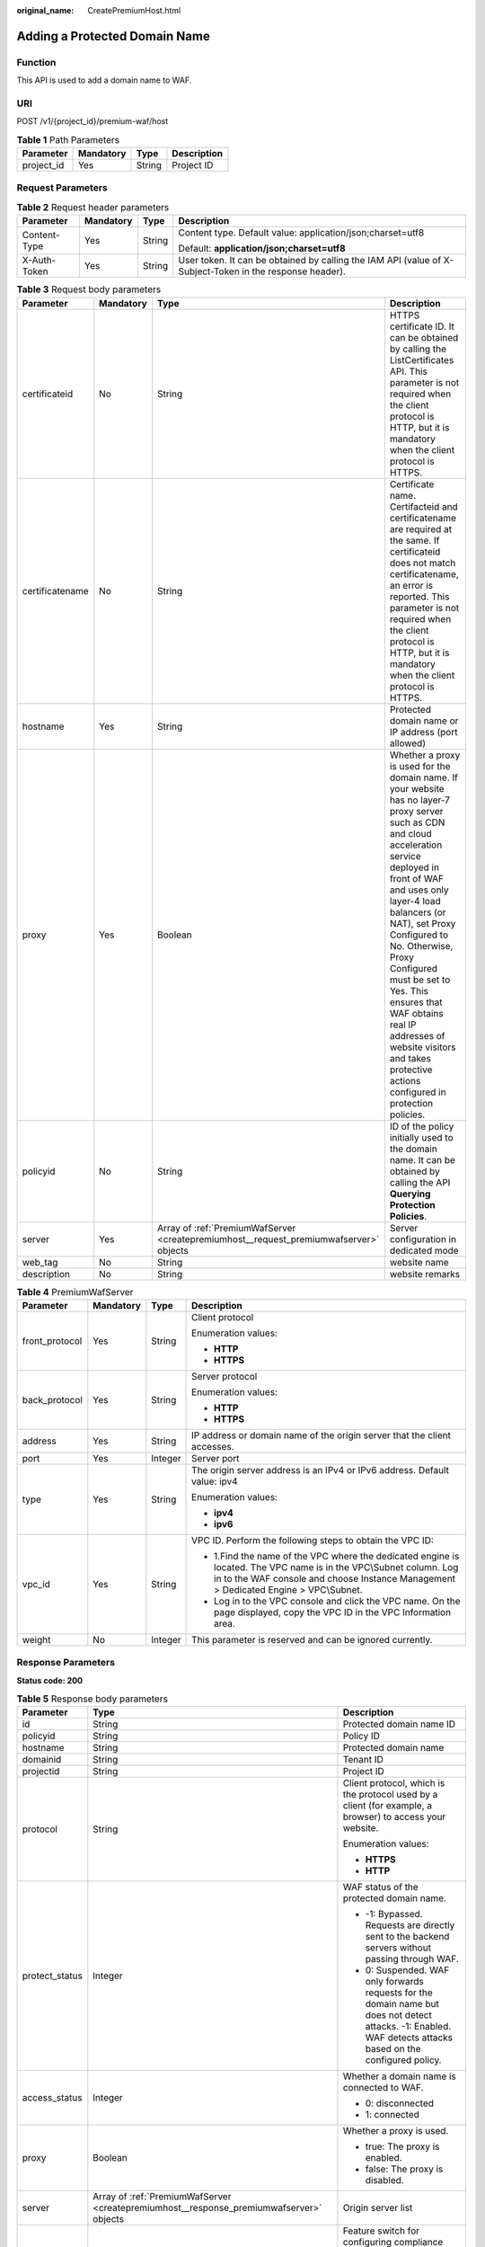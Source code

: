 :original_name: CreatePremiumHost.html

.. _CreatePremiumHost:

Adding a Protected Domain Name
==============================

Function
--------

This API is used to add a domain name to WAF.

URI
---

POST /v1/{project_id}/premium-waf/host

.. table:: **Table 1** Path Parameters

   ========== ========= ====== ===========
   Parameter  Mandatory Type   Description
   ========== ========= ====== ===========
   project_id Yes       String Project ID
   ========== ========= ====== ===========

Request Parameters
------------------

.. table:: **Table 2** Request header parameters

   +-----------------+-----------------+-----------------+----------------------------------------------------------------------------------------------------------+
   | Parameter       | Mandatory       | Type            | Description                                                                                              |
   +=================+=================+=================+==========================================================================================================+
   | Content-Type    | Yes             | String          | Content type. Default value: application/json;charset=utf8                                               |
   |                 |                 |                 |                                                                                                          |
   |                 |                 |                 | Default: **application/json;charset=utf8**                                                               |
   +-----------------+-----------------+-----------------+----------------------------------------------------------------------------------------------------------+
   | X-Auth-Token    | Yes             | String          | User token. It can be obtained by calling the IAM API (value of X-Subject-Token in the response header). |
   +-----------------+-----------------+-----------------+----------------------------------------------------------------------------------------------------------+

.. table:: **Table 3** Request body parameters

   +-----------------+-----------+----------------------------------------------------------------------------------------+-----------------------------------------------------------------------------------------------------------------------------------------------------------------------------------------------------------------------------------------------------------------------------------------------------------------------------------------------------------------------------------------------------------------------------+
   | Parameter       | Mandatory | Type                                                                                   | Description                                                                                                                                                                                                                                                                                                                                                                                                                 |
   +=================+===========+========================================================================================+=============================================================================================================================================================================================================================================================================================================================================================================================================================+
   | certificateid   | No        | String                                                                                 | HTTPS certificate ID. It can be obtained by calling the ListCertificates API. This parameter is not required when the client protocol is HTTP, but it is mandatory when the client protocol is HTTPS.                                                                                                                                                                                                                       |
   +-----------------+-----------+----------------------------------------------------------------------------------------+-----------------------------------------------------------------------------------------------------------------------------------------------------------------------------------------------------------------------------------------------------------------------------------------------------------------------------------------------------------------------------------------------------------------------------+
   | certificatename | No        | String                                                                                 | Certificate name. Certifacteid and certificatename are required at the same. If certificateid does not match certificatename, an error is reported. This parameter is not required when the client protocol is HTTP, but it is mandatory when the client protocol is HTTPS.                                                                                                                                                 |
   +-----------------+-----------+----------------------------------------------------------------------------------------+-----------------------------------------------------------------------------------------------------------------------------------------------------------------------------------------------------------------------------------------------------------------------------------------------------------------------------------------------------------------------------------------------------------------------------+
   | hostname        | Yes       | String                                                                                 | Protected domain name or IP address (port allowed)                                                                                                                                                                                                                                                                                                                                                                          |
   +-----------------+-----------+----------------------------------------------------------------------------------------+-----------------------------------------------------------------------------------------------------------------------------------------------------------------------------------------------------------------------------------------------------------------------------------------------------------------------------------------------------------------------------------------------------------------------------+
   | proxy           | Yes       | Boolean                                                                                | Whether a proxy is used for the domain name. If your website has no layer-7 proxy server such as CDN and cloud acceleration service deployed in front of WAF and uses only layer-4 load balancers (or NAT), set Proxy Configured to No. Otherwise, Proxy Configured must be set to Yes. This ensures that WAF obtains real IP addresses of website visitors and takes protective actions configured in protection policies. |
   +-----------------+-----------+----------------------------------------------------------------------------------------+-----------------------------------------------------------------------------------------------------------------------------------------------------------------------------------------------------------------------------------------------------------------------------------------------------------------------------------------------------------------------------------------------------------------------------+
   | policyid        | No        | String                                                                                 | ID of the policy initially used to the domain name. It can be obtained by calling the API **Querying Protection Policies**.                                                                                                                                                                                                                                                                                                 |
   +-----------------+-----------+----------------------------------------------------------------------------------------+-----------------------------------------------------------------------------------------------------------------------------------------------------------------------------------------------------------------------------------------------------------------------------------------------------------------------------------------------------------------------------------------------------------------------------+
   | server          | Yes       | Array of :ref:`PremiumWafServer <createpremiumhost__request_premiumwafserver>` objects | Server configuration in dedicated mode                                                                                                                                                                                                                                                                                                                                                                                      |
   +-----------------+-----------+----------------------------------------------------------------------------------------+-----------------------------------------------------------------------------------------------------------------------------------------------------------------------------------------------------------------------------------------------------------------------------------------------------------------------------------------------------------------------------------------------------------------------------+
   | web_tag         | No        | String                                                                                 | website name                                                                                                                                                                                                                                                                                                                                                                                                                |
   +-----------------+-----------+----------------------------------------------------------------------------------------+-----------------------------------------------------------------------------------------------------------------------------------------------------------------------------------------------------------------------------------------------------------------------------------------------------------------------------------------------------------------------------------------------------------------------------+
   | description     | No        | String                                                                                 | website remarks                                                                                                                                                                                                                                                                                                                                                                                                             |
   +-----------------+-----------+----------------------------------------------------------------------------------------+-----------------------------------------------------------------------------------------------------------------------------------------------------------------------------------------------------------------------------------------------------------------------------------------------------------------------------------------------------------------------------------------------------------------------------+

.. _createpremiumhost__request_premiumwafserver:

.. table:: **Table 4** PremiumWafServer

   +-----------------+-----------------+-----------------+------------------------------------------------------------------------------------------------------------------------------------------------------------------------------------------------------------+
   | Parameter       | Mandatory       | Type            | Description                                                                                                                                                                                                |
   +=================+=================+=================+============================================================================================================================================================================================================+
   | front_protocol  | Yes             | String          | Client protocol                                                                                                                                                                                            |
   |                 |                 |                 |                                                                                                                                                                                                            |
   |                 |                 |                 | Enumeration values:                                                                                                                                                                                        |
   |                 |                 |                 |                                                                                                                                                                                                            |
   |                 |                 |                 | -  **HTTP**                                                                                                                                                                                                |
   |                 |                 |                 |                                                                                                                                                                                                            |
   |                 |                 |                 | -  **HTTPS**                                                                                                                                                                                               |
   +-----------------+-----------------+-----------------+------------------------------------------------------------------------------------------------------------------------------------------------------------------------------------------------------------+
   | back_protocol   | Yes             | String          | Server protocol                                                                                                                                                                                            |
   |                 |                 |                 |                                                                                                                                                                                                            |
   |                 |                 |                 | Enumeration values:                                                                                                                                                                                        |
   |                 |                 |                 |                                                                                                                                                                                                            |
   |                 |                 |                 | -  **HTTP**                                                                                                                                                                                                |
   |                 |                 |                 |                                                                                                                                                                                                            |
   |                 |                 |                 | -  **HTTPS**                                                                                                                                                                                               |
   +-----------------+-----------------+-----------------+------------------------------------------------------------------------------------------------------------------------------------------------------------------------------------------------------------+
   | address         | Yes             | String          | IP address or domain name of the origin server that the client accesses.                                                                                                                                   |
   +-----------------+-----------------+-----------------+------------------------------------------------------------------------------------------------------------------------------------------------------------------------------------------------------------+
   | port            | Yes             | Integer         | Server port                                                                                                                                                                                                |
   +-----------------+-----------------+-----------------+------------------------------------------------------------------------------------------------------------------------------------------------------------------------------------------------------------+
   | type            | Yes             | String          | The origin server address is an IPv4 or IPv6 address. Default value: ipv4                                                                                                                                  |
   |                 |                 |                 |                                                                                                                                                                                                            |
   |                 |                 |                 | Enumeration values:                                                                                                                                                                                        |
   |                 |                 |                 |                                                                                                                                                                                                            |
   |                 |                 |                 | -  **ipv4**                                                                                                                                                                                                |
   |                 |                 |                 |                                                                                                                                                                                                            |
   |                 |                 |                 | -  **ipv6**                                                                                                                                                                                                |
   +-----------------+-----------------+-----------------+------------------------------------------------------------------------------------------------------------------------------------------------------------------------------------------------------------+
   | vpc_id          | Yes             | String          | VPC ID. Perform the following steps to obtain the VPC ID:                                                                                                                                                  |
   |                 |                 |                 |                                                                                                                                                                                                            |
   |                 |                 |                 | -  1.Find the name of the VPC where the dedicated engine is located. The VPC name is in the VPC\\Subnet column. Log in to the WAF console and choose Instance Management > Dedicated Engine > VPC\\Subnet. |
   |                 |                 |                 |                                                                                                                                                                                                            |
   |                 |                 |                 | -  Log in to the VPC console and click the VPC name. On the page displayed, copy the VPC ID in the VPC Information area.                                                                                   |
   +-----------------+-----------------+-----------------+------------------------------------------------------------------------------------------------------------------------------------------------------------------------------------------------------------+
   | weight          | No              | Integer         | This parameter is reserved and can be ignored currently.                                                                                                                                                   |
   +-----------------+-----------------+-----------------+------------------------------------------------------------------------------------------------------------------------------------------------------------------------------------------------------------+

Response Parameters
-------------------

**Status code: 200**

.. table:: **Table 5** Response body parameters

   +-----------------------+-----------------------------------------------------------------------------------------+---------------------------------------------------------------------------------------------------------------------------------------------------------------+
   | Parameter             | Type                                                                                    | Description                                                                                                                                                   |
   +=======================+=========================================================================================+===============================================================================================================================================================+
   | id                    | String                                                                                  | Protected domain name ID                                                                                                                                      |
   +-----------------------+-----------------------------------------------------------------------------------------+---------------------------------------------------------------------------------------------------------------------------------------------------------------+
   | policyid              | String                                                                                  | Policy ID                                                                                                                                                     |
   +-----------------------+-----------------------------------------------------------------------------------------+---------------------------------------------------------------------------------------------------------------------------------------------------------------+
   | hostname              | String                                                                                  | Protected domain name                                                                                                                                         |
   +-----------------------+-----------------------------------------------------------------------------------------+---------------------------------------------------------------------------------------------------------------------------------------------------------------+
   | domainid              | String                                                                                  | Tenant ID                                                                                                                                                     |
   +-----------------------+-----------------------------------------------------------------------------------------+---------------------------------------------------------------------------------------------------------------------------------------------------------------+
   | projectid             | String                                                                                  | Project ID                                                                                                                                                    |
   +-----------------------+-----------------------------------------------------------------------------------------+---------------------------------------------------------------------------------------------------------------------------------------------------------------+
   | protocol              | String                                                                                  | Client protocol, which is the protocol used by a client (for example, a browser) to access your website.                                                      |
   |                       |                                                                                         |                                                                                                                                                               |
   |                       |                                                                                         | Enumeration values:                                                                                                                                           |
   |                       |                                                                                         |                                                                                                                                                               |
   |                       |                                                                                         | -  **HTTPS**                                                                                                                                                  |
   |                       |                                                                                         |                                                                                                                                                               |
   |                       |                                                                                         | -  **HTTP**                                                                                                                                                   |
   +-----------------------+-----------------------------------------------------------------------------------------+---------------------------------------------------------------------------------------------------------------------------------------------------------------+
   | protect_status        | Integer                                                                                 | WAF status of the protected domain name.                                                                                                                      |
   |                       |                                                                                         |                                                                                                                                                               |
   |                       |                                                                                         | -  -1: Bypassed. Requests are directly sent to the backend servers without passing through WAF.                                                               |
   |                       |                                                                                         |                                                                                                                                                               |
   |                       |                                                                                         | -  0: Suspended. WAF only forwards requests for the domain name but does not detect attacks. -1: Enabled. WAF detects attacks based on the configured policy. |
   +-----------------------+-----------------------------------------------------------------------------------------+---------------------------------------------------------------------------------------------------------------------------------------------------------------+
   | access_status         | Integer                                                                                 | Whether a domain name is connected to WAF.                                                                                                                    |
   |                       |                                                                                         |                                                                                                                                                               |
   |                       |                                                                                         | -  0: disconnected                                                                                                                                            |
   |                       |                                                                                         |                                                                                                                                                               |
   |                       |                                                                                         | -  1: connected                                                                                                                                               |
   +-----------------------+-----------------------------------------------------------------------------------------+---------------------------------------------------------------------------------------------------------------------------------------------------------------+
   | proxy                 | Boolean                                                                                 | Whether a proxy is used.                                                                                                                                      |
   |                       |                                                                                         |                                                                                                                                                               |
   |                       |                                                                                         | -  true: The proxy is enabled.                                                                                                                                |
   |                       |                                                                                         |                                                                                                                                                               |
   |                       |                                                                                         | -  false: The proxy is disabled.                                                                                                                              |
   +-----------------------+-----------------------------------------------------------------------------------------+---------------------------------------------------------------------------------------------------------------------------------------------------------------+
   | server                | Array of :ref:`PremiumWafServer <createpremiumhost__response_premiumwafserver>` objects | Origin server list                                                                                                                                            |
   +-----------------------+-----------------------------------------------------------------------------------------+---------------------------------------------------------------------------------------------------------------------------------------------------------------+
   | flag                  | :ref:`Flag <createpremiumhost__response_flag>` object                                   | Feature switch for configuring compliance certification checks for domain names protected with the dedicated WAF instance.                                    |
   +-----------------------+-----------------------------------------------------------------------------------------+---------------------------------------------------------------------------------------------------------------------------------------------------------------+
   | block_page            | :ref:`BlockPage <createpremiumhost__response_blockpage>` object                         | Alarm configuration page                                                                                                                                      |
   +-----------------------+-----------------------------------------------------------------------------------------+---------------------------------------------------------------------------------------------------------------------------------------------------------------+
   | extend                | :ref:`Extend <createpremiumhost__response_extend>` object                               | This parameter includes some extended information about the protected domain name.                                                                            |
   +-----------------------+-----------------------------------------------------------------------------------------+---------------------------------------------------------------------------------------------------------------------------------------------------------------+
   | web_tag               | String                                                                                  | website name                                                                                                                                                  |
   +-----------------------+-----------------------------------------------------------------------------------------+---------------------------------------------------------------------------------------------------------------------------------------------------------------+
   | description           | String                                                                                  | website remarks                                                                                                                                               |
   +-----------------------+-----------------------------------------------------------------------------------------+---------------------------------------------------------------------------------------------------------------------------------------------------------------+
   | locked                | Integer                                                                                 | This parameter is reserved, which will be used to freeze a domain name.                                                                                       |
   |                       |                                                                                         |                                                                                                                                                               |
   |                       |                                                                                         | Default: **0**                                                                                                                                                |
   +-----------------------+-----------------------------------------------------------------------------------------+---------------------------------------------------------------------------------------------------------------------------------------------------------------+
   | timestamp             | Long                                                                                    | Creation time.                                                                                                                                                |
   +-----------------------+-----------------------------------------------------------------------------------------+---------------------------------------------------------------------------------------------------------------------------------------------------------------+

.. _createpremiumhost__response_premiumwafserver:

.. table:: **Table 6** PremiumWafServer

   +-----------------------+-----------------------+------------------------------------------------------------------------------------------------------------------------------------------------------------------------------------------------------------+
   | Parameter             | Type                  | Description                                                                                                                                                                                                |
   +=======================+=======================+============================================================================================================================================================================================================+
   | front_protocol        | String                | Client protocol                                                                                                                                                                                            |
   |                       |                       |                                                                                                                                                                                                            |
   |                       |                       | Enumeration values:                                                                                                                                                                                        |
   |                       |                       |                                                                                                                                                                                                            |
   |                       |                       | -  **HTTP**                                                                                                                                                                                                |
   |                       |                       |                                                                                                                                                                                                            |
   |                       |                       | -  **HTTPS**                                                                                                                                                                                               |
   +-----------------------+-----------------------+------------------------------------------------------------------------------------------------------------------------------------------------------------------------------------------------------------+
   | back_protocol         | String                | Server protocol                                                                                                                                                                                            |
   |                       |                       |                                                                                                                                                                                                            |
   |                       |                       | Enumeration values:                                                                                                                                                                                        |
   |                       |                       |                                                                                                                                                                                                            |
   |                       |                       | -  **HTTP**                                                                                                                                                                                                |
   |                       |                       |                                                                                                                                                                                                            |
   |                       |                       | -  **HTTPS**                                                                                                                                                                                               |
   +-----------------------+-----------------------+------------------------------------------------------------------------------------------------------------------------------------------------------------------------------------------------------------+
   | address               | String                | IP address or domain name of the origin server that the client accesses.                                                                                                                                   |
   +-----------------------+-----------------------+------------------------------------------------------------------------------------------------------------------------------------------------------------------------------------------------------------+
   | port                  | Integer               | Server port                                                                                                                                                                                                |
   +-----------------------+-----------------------+------------------------------------------------------------------------------------------------------------------------------------------------------------------------------------------------------------+
   | type                  | String                | The origin server address is an IPv4 or IPv6 address. Default value: ipv4                                                                                                                                  |
   |                       |                       |                                                                                                                                                                                                            |
   |                       |                       | Enumeration values:                                                                                                                                                                                        |
   |                       |                       |                                                                                                                                                                                                            |
   |                       |                       | -  **ipv4**                                                                                                                                                                                                |
   |                       |                       |                                                                                                                                                                                                            |
   |                       |                       | -  **ipv6**                                                                                                                                                                                                |
   +-----------------------+-----------------------+------------------------------------------------------------------------------------------------------------------------------------------------------------------------------------------------------------+
   | vpc_id                | String                | VPC ID. Perform the following steps to obtain the VPC ID:                                                                                                                                                  |
   |                       |                       |                                                                                                                                                                                                            |
   |                       |                       | -  1.Find the name of the VPC where the dedicated engine is located. The VPC name is in the VPC\\Subnet column. Log in to the WAF console and choose Instance Management > Dedicated Engine > VPC\\Subnet. |
   |                       |                       |                                                                                                                                                                                                            |
   |                       |                       | -  Log in to the VPC console and click the VPC name. On the page displayed, copy the VPC ID in the VPC Information area.                                                                                   |
   +-----------------------+-----------------------+------------------------------------------------------------------------------------------------------------------------------------------------------------------------------------------------------------+
   | weight                | Integer               | This parameter is reserved and can be ignored currently.                                                                                                                                                   |
   +-----------------------+-----------------------+------------------------------------------------------------------------------------------------------------------------------------------------------------------------------------------------------------+

.. _createpremiumhost__response_flag:

.. table:: **Table 7** Flag

   +-----------------------+-----------------------+-----------------------------------------------------------------------------------------------------------------------------------------------------------------------------------------------------------------------------------------------------------------------------------------------------------------------------------------------------------------------------------------------------------------------------------------------------------------------------------------------------------------+
   | Parameter             | Type                  | Description                                                                                                                                                                                                                                                                                                                                                                                                                                                                                                     |
   +=======================+=======================+=================================================================================================================================================================================================================================================================================================================================================================================================================================================================================================================+
   | pci_3ds               | String                | Whether to enable PCI 3DS compliance check. This parameter must be used together with **tls** and **cipher**. **tls** must be set to **TLS v1.2**, and **cipher** must be set to **cipher_2**. Note: If PCI 3DS compliance check is enabled and the minimum TLS is set to TLS v1.2, the website can be accessed using TLS v1.2, but cannot be accessed using TLS v1.1 or earlier. Once PCI 3DS is enabled, it cannot be disabled. Before you enable it, ensure that your website services will not be affected. |
   |                       |                       |                                                                                                                                                                                                                                                                                                                                                                                                                                                                                                                 |
   |                       |                       | -  **true**: Enable this check.                                                                                                                                                                                                                                                                                                                                                                                                                                                                                 |
   |                       |                       |                                                                                                                                                                                                                                                                                                                                                                                                                                                                                                                 |
   |                       |                       | -  **false**: Disable this check.                                                                                                                                                                                                                                                                                                                                                                                                                                                                               |
   |                       |                       |                                                                                                                                                                                                                                                                                                                                                                                                                                                                                                                 |
   |                       |                       | Enumeration values:                                                                                                                                                                                                                                                                                                                                                                                                                                                                                             |
   |                       |                       |                                                                                                                                                                                                                                                                                                                                                                                                                                                                                                                 |
   |                       |                       | -  **true**                                                                                                                                                                                                                                                                                                                                                                                                                                                                                                     |
   |                       |                       |                                                                                                                                                                                                                                                                                                                                                                                                                                                                                                                 |
   |                       |                       | -  **false**                                                                                                                                                                                                                                                                                                                                                                                                                                                                                                    |
   +-----------------------+-----------------------+-----------------------------------------------------------------------------------------------------------------------------------------------------------------------------------------------------------------------------------------------------------------------------------------------------------------------------------------------------------------------------------------------------------------------------------------------------------------------------------------------------------------+
   | pci_dss               | String                | Whether to enable PCI DSS compliance check. This parameter must be used together with **tls** and **cipher**. **tls** must be set to **TLS v1.2**, and **cipher** must be set to **cipher_2**. Note: If PCI DSS compliance check is enabled and the minimum TLS is set to TLS v1.2, the website can be accessed using TLS v1.2, but cannot be accessed using TLS v1.1 or earlier. Before you enable it, ensure that your website services will not be affected.                                                 |
   |                       |                       |                                                                                                                                                                                                                                                                                                                                                                                                                                                                                                                 |
   |                       |                       | -  **true**: Enable this check.                                                                                                                                                                                                                                                                                                                                                                                                                                                                                 |
   |                       |                       |                                                                                                                                                                                                                                                                                                                                                                                                                                                                                                                 |
   |                       |                       | -  **false**: Disable this check.                                                                                                                                                                                                                                                                                                                                                                                                                                                                               |
   |                       |                       |                                                                                                                                                                                                                                                                                                                                                                                                                                                                                                                 |
   |                       |                       | Enumeration values:                                                                                                                                                                                                                                                                                                                                                                                                                                                                                             |
   |                       |                       |                                                                                                                                                                                                                                                                                                                                                                                                                                                                                                                 |
   |                       |                       | -  **true**                                                                                                                                                                                                                                                                                                                                                                                                                                                                                                     |
   |                       |                       |                                                                                                                                                                                                                                                                                                                                                                                                                                                                                                                 |
   |                       |                       | -  **false**                                                                                                                                                                                                                                                                                                                                                                                                                                                                                                    |
   +-----------------------+-----------------------+-----------------------------------------------------------------------------------------------------------------------------------------------------------------------------------------------------------------------------------------------------------------------------------------------------------------------------------------------------------------------------------------------------------------------------------------------------------------------------------------------------------------+

.. _createpremiumhost__response_blockpage:

.. table:: **Table 8** BlockPage

   +-----------------------+-------------------------------------------------------------------+-------------------------------------------------------------------------------+
   | Parameter             | Type                                                              | Description                                                                   |
   +=======================+===================================================================+===============================================================================+
   | template              | String                                                            | Template type. The value can be:                                              |
   |                       |                                                                   |                                                                               |
   |                       |                                                                   | -  **default**: The default block page is returned when a request is blocked. |
   |                       |                                                                   |                                                                               |
   |                       |                                                                   | -  **custom**: Your custom block page is returned when a request is blocked.  |
   |                       |                                                                   |                                                                               |
   |                       |                                                                   | -  **redirect**: The request is redirected to the URL you specify.            |
   +-----------------------+-------------------------------------------------------------------+-------------------------------------------------------------------------------+
   | custom_page           | :ref:`CustomPage <createpremiumhost__response_custompage>` object | Custom alarm page                                                             |
   +-----------------------+-------------------------------------------------------------------+-------------------------------------------------------------------------------+
   | redirect_url          | String                                                            | Redirection URL                                                               |
   +-----------------------+-------------------------------------------------------------------+-------------------------------------------------------------------------------+

.. _createpremiumhost__response_custompage:

.. table:: **Table 9** CustomPage

   ============ ====== ==========================
   Parameter    Type   Description
   ============ ====== ==========================
   status_code  String Status Codes
   content_type String Content type of alarm page
   content      String Page content
   ============ ====== ==========================

.. _createpremiumhost__response_extend:

.. table:: **Table 10** Extend

   ========= ====== ===============================
   Parameter Type   Description
   ========= ====== ===============================
   ltsInfo   String Details about LTS configuration
   extend    String Timeout configuration details.
   ========= ====== ===============================

**Status code: 400**

.. table:: **Table 11** Response body parameters

   ========== ====== =============
   Parameter  Type   Description
   ========== ====== =============
   error_code String Error code
   error_msg  String Error message
   ========== ====== =============

**Status code: 401**

.. table:: **Table 12** Response body parameters

   ========== ====== =============
   Parameter  Type   Description
   ========== ====== =============
   error_code String Error code
   error_msg  String Error message
   ========== ====== =============

**Status code: 500**

.. table:: **Table 13** Response body parameters

   ========== ====== =============
   Parameter  Type   Description
   ========== ====== =============
   error_code String Error code
   error_msg  String Error message
   ========== ====== =============

Example Requests
----------------

.. code-block:: text

   POST https://{Endpoint}/v1/{project_id}/premium-waf/host?enterprise_project_id=0

   {
     "hostname" : "www.demo.com",
     "server" : [ {
       "front_protocol" : "HTTP",
       "back_protocol" : "HTTP",
       "vpc_id" : "cf6dbace-b36a-4d51-ae04-52a3319ae247",
       "type" : "ipv4",
       "address" : "1.1.1.1",
       "port" : 80
     } ],
     "proxy" : false,
     "description" : ""
   }

Example Responses
-----------------

**Status code: 200**

Request succeeded.

.. code-block::

   {
     "id" : "51a5649e52d341a9bb802044950969dc",
     "policyid" : "1607df035bc847b582ce9c838c083b88",
     "hostname" : "www.demo.com",
     "protocol" : "HTTP",
     "server" : [ {
       "address" : "1.1.1.1",
       "port" : 80,
       "type" : "ipv4",
       "weight" : 1,
       "front_protocol" : "HTTP",
       "back_protocol" : "HTTP",
       "vpc_id" : "cf6dbace-b36a-4d51-ae04-52a3319ae247"
     } ],
     "proxy" : false,
     "locked" : 0,
     "timestamp" : 1650596007113,
     "flag" : {
       "pci_3ds" : "false",
       "pci_dss" : "false"
     },
     "description" : "",
     "projectid" : "550500b49078408682d0d4f7d923f3e1",
     "domainid" : "d4ecb00b031941ce9171b7bc3386883f",
     "protect_status" : 1,
     "access_status" : 0,
     "extend" : { },
     "block_page" : {
       "template" : "default"
     }
   }

Status Codes
------------

=========== ================================================
Status Code Description
=========== ================================================
200         Request succeeded.
400         Request failed.
401         The token does not have the required permission.
500         Internal server error.
=========== ================================================

Error Codes
-----------

See :ref:`Error Codes <errorcode>`.
